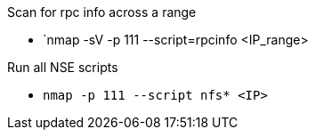 Scan for rpc info across a range

- `nmap -sV -p 111 --script=rpcinfo <IP_range>

Run all NSE scripts

- `nmap -p 111 --script nfs* <IP>`


